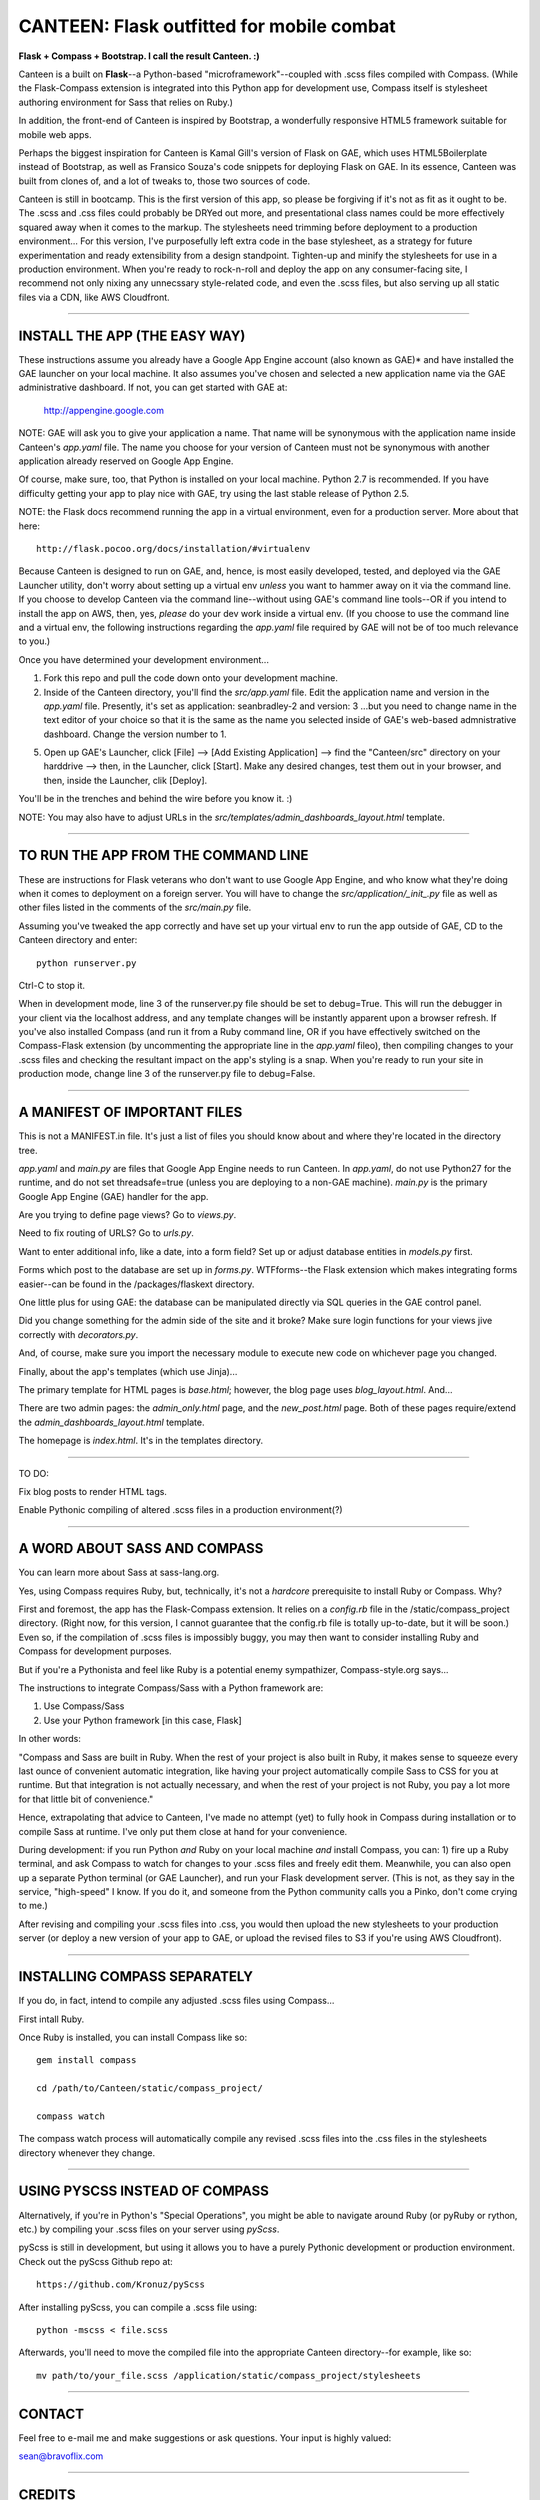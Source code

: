 ==========================================
CANTEEN: Flask outfitted for mobile combat
==========================================

**Flask + Compass + Bootstrap.  I call the result Canteen.  :)**

Canteen is a built on **Flask**--a Python-based "microframework"--coupled with .scss files compiled with Compass.  (While the Flask-Compass extension is integrated into this Python app for development use, Compass itself is stylesheet authoring environment for Sass that relies on Ruby.)

In addition, the front-end of Canteen is inspired by Bootstrap, a wonderfully responsive HTML5 framework suitable for mobile web apps.

Perhaps the biggest inspiration for Canteen is Kamal Gill's version of Flask on GAE, which uses HTML5Boilerplate instead of Bootstrap, as well as Fransico Souza's code snippets for deploying Flask on GAE.  In its essence, Canteen was built from clones of, and a lot of tweaks to, those two sources of code.

Canteen is still in bootcamp.  This is the first version of this app, so please be forgiving if it's not as fit as it ought to be.  The .scss and .css files could probably be DRYed out more, and presentational class names could be more effectively squared away when it comes to the markup.  The stylesheets need trimming before deployment to a production environment...  For this version, I've purposefully left extra code in the base stylesheet, as a strategy for future experimentation and ready extensibility from a design standpoint. Tighten-up and minify the stylesheets for use in a production environment. When you're ready to rock-n-roll and deploy the app on any consumer-facing site, I recommend not only nixing any unnecssary style-related code, and even the .scss files, but also serving up all static files via a CDN, like AWS Cloudfront.

************************************

INSTALL THE APP (THE EASY WAY)
==============================

These instructions assume you already have a Google App Engine account (also known as GAE)* and have installed the GAE launcher on your local machine.  It also assumes you've chosen and selected a new application name via the GAE administrative dashboard.  If not, you can get started with GAE at:

    http://appengine.google.com


NOTE: GAE will ask you to give your application a name.  That name will be synonymous with the application name inside Canteen's *app.yaml* file.  The name you choose for your version of Canteen must not be synonymous with another application already reserved on Google App Engine. 


Of course, make sure, too, that Python is installed on your local machine.  Python 2.7 is recommended.  If you have difficulty getting your app to play nice with GAE, try using the last stable release of Python 2.5.


NOTE: the Flask docs recommend running the app in a virtual environment, even for a production server.  More about that here::

    http://flask.pocoo.org/docs/installation/#virtualenv


Because Canteen is designed to run on GAE, and, hence, is most easily developed, tested, and deployed via the GAE Launcher utility, don't worry about setting up a virtual env *unless* you want to hammer away on it via the command line.  If you choose to develop Canteen via the command line--without using GAE's command line tools--OR if you intend to install the app on AWS, then, yes, *please* do your dev work inside a virtual env.  (If you choose to use the command line and a virtual env, the following instructions regarding the *app.yaml* file required by GAE will not be of too much relevance to you.)

Once you have determined your development environment...

1) Fork this repo and pull the code down onto your development machine.

2) Inside of the Canteen directory, you'll find the *src/app.yaml* file.  Edit the application name and version in the *app.yaml* file.  Presently, it's set as application: seanbradley-2 and version: 3  ...but you need to change name in the text editor of your choice so that it is the same as the name you selected inside of GAE's web-based admnistrative dashboard.  Change the version number to 1.

5) Open up GAE's Launcher, click [File] --> [Add Existing Application] --> find the "Canteen/src" directory on your harddrive --> then, in the Launcher, click [Start].  Make any desired changes, test them out in your browser, and then, inside the Launcher, clik [Deploy].


You'll be in the trenches and behind the wire before you know it. :)


NOTE: You may also have to adjust URLs in the *src/templates/admin_dashboards_layout.html* template.

************************************

TO RUN THE APP FROM THE COMMAND LINE
====================================

These are instructions for Flask veterans who don't want to use Google App Engine, and who know what they're doing when it comes to deployment on a foreign server.  You will have to change the *src/application/_init_.py* file as well as other files listed in the comments of the *src/main.py* file.

Assuming you've tweaked the app correctly and have set up your virtual env to run the app outside of GAE, CD to the Canteen directory and enter::

    python runserver.py

Ctrl-C to stop it.

When in development mode, line 3 of the runserver.py file should be set to debug=True.  This will run the debugger in your client via the localhost address, and any template changes will be instantly apparent upon a browser refresh.  If you've also installed Compass (and run it from a Ruby command line, OR if you have effectively switched on the Compass-Flask extension (by uncommenting the appropriate line in the *app.yaml* fileo), then compiling changes to your .scss files and checking the resultant impact on the app's styling is a snap.  When you're ready to run your site in production mode, change line 3 of the runserver.py file to debug=False.


************************************

A MANIFEST OF IMPORTANT FILES
=============================

This is not a MANIFEST.in file.  It's just a list of files you should know about and where they're located in the directory tree.

*app.yaml* and *main.py*  are files that Google App Engine needs to run Canteen.  In *app.yaml*, do not use Python27 for the runtime, and do not set threadsafe=true (unless you are deploying to a non-GAE machine).  *main.py* is the primary Google App Engine (GAE) handler for the app.

Are you trying to define page views?  Go to *views.py*.

Need to fix routing of URLS?  Go to *urls.py*.

Want to enter additional info, like a date, into a form field?  Set up or adjust database entities in *models.py* first.

Forms which post to the database are set up in *forms.py*.  WTFforms--the Flask extension which makes integrating forms easier--can be found in the /packages/flaskext directory.

One little plus for using GAE: the database can be manipulated directly via SQL queries in the GAE control panel.

Did you change something for the admin side of the site and it broke?  Make sure login functions for your views jive correctly with *decorators.py*.

And, of course, make sure you import the necessary module to execute new code on whichever page you changed.

Finally, about the app's templates (which use Jinja)...

The primary template for HTML pages is *base.html*; however, the blog page uses *blog_layout.html*. And...

There are two admin pages: the *admin_only.html* page, and the *new_post.html* page.  Both of these pages require/extend the *admin_dashboards_layout.html* template.

The homepage is *index.html*.  It's in the templates directory.

***********************

TO DO: 

Fix blog posts to render HTML tags.  

Enable Pythonic compiling of altered .scss files in a production environment(?)


************************************

A WORD ABOUT SASS AND COMPASS
=============================

You can learn more about Sass at sass-lang.org. 

Yes, using Compass requires Ruby, but, technically, it's not a *hardcore* prerequisite to install Ruby or Compass.  Why?

First and foremost, the app has the Flask-Compass extension.  It relies on a *config.rb* file in the /static/compass_project directory.  (Right now, for this version, I cannot guarantee that the config.rb file is totally up-to-date, but it will be soon.) Even so, if the compilation of .scss files is impossibly buggy, you may then want to consider installing Ruby and Compass for development purposes.

But if you're a Pythonista and feel like Ruby is a potential enemy sympathizer, Compass-style.org says...

The instructions to integrate Compass/Sass with a Python framework are:

1) Use Compass/Sass
2) Use your Python framework [in this case, Flask]

In other words:

"Compass and Sass are built in Ruby. When the rest of your project is also built in Ruby, it makes sense to squeeze every last ounce of convenient automatic integration, like having your project automatically compile Sass to CSS for you at runtime. But that integration is not actually necessary, and when the rest of your project is not Ruby, you pay a lot more for that little bit of convenience."

Hence, extrapolating that advice to Canteen, I've made no attempt (yet) to fully hook in Compass during installation or to compile Sass at runtime.  I've only put them close at hand for your convenience.

During development: if you run Python *and* Ruby on your local machine *and* install Compass, you can: 1) fire up a Ruby terminal, and ask Compass to watch for changes to your .scss files and freely edit them.  Meanwhile, you can also open up a separate Python terminal (or GAE Launcher), and run your Flask development server. (This is not, as they say in the service, "high-speed" I know.  If you do it, and someone from the Python community calls you a Pinko, don't come crying to me.)

After revising and compiling your .scss files into .css, you would then upload the new stylesheets to your production server (or deploy a new version of your app to GAE, or upload the revised files to S3 if you're using AWS Cloudfront).  

************************************

INSTALLING COMPASS SEPARATELY
=============================

If you do, in fact, intend to compile any adjusted .scss files using Compass...
 

First intall Ruby.  

Once Ruby is installed, you can install Compass like so::

    gem install compass
    
    cd /path/to/Canteen/static/compass_project/

    compass watch


The compass watch process will automatically compile any revised .scss files into the .css files in the stylesheets directory whenever they change. 


************************************

USING PYSCSS INSTEAD OF COMPASS
===============================

Alternatively, if you're in Python's "Special Operations", you might be able to navigate around Ruby (or pyRuby or rython, etc.) by compiling your .scss files on your server using *pyScss*.

pyScss is still in development, but using it allows you to have a purely Pythonic development or production environment.  Check out the pyScss Github repo at::

    https://github.com/Kronuz/pyScss


After installing pyScss, you can compile a .scss file using::

    python -mscss < file.scss


Afterwards, you'll need to move the compiled file into the appropriate Canteen directory--for example, like so::

    mv path/to/your_file.scss /application/static/compass_project/stylesheets


************************************

CONTACT
=======


Feel free to e-mail me and make suggestions or ask questions.  Your input is highly valued::

sean@bravoflix.com


************************************

CREDITS
=======

Flask--a Python microframework--is the work of Armin Ronacher and a couple other folks at Pocoo:
http://flask.pocoo.org/

Boostrap--a responsive CSS framework--is built by some of the good folks at Twitter:
http://twitter.github.com/bootstrap/

Compass--a stylesheet authoring environment for Sass--was built by Christopher M. Eppstein:
http://compass-style.org/

Canteen on Google App Engine is based in part on Francisco Souza's installation of Flask at:
http://f.souza.cc/2010/08/flying-with-flask-on-google-app-engine/

Canteen borrows heavily from the work of Kamal Gill and his Flask + GAE template, which uses HTML5Boilerplate instead of Bootstrap:
https://github.com/kamalgill/flask-appengine-template

*NB: I am not an unbridled fan of GAE, but it's especially handy if your free tier at AWS has been exhausted. ;)

